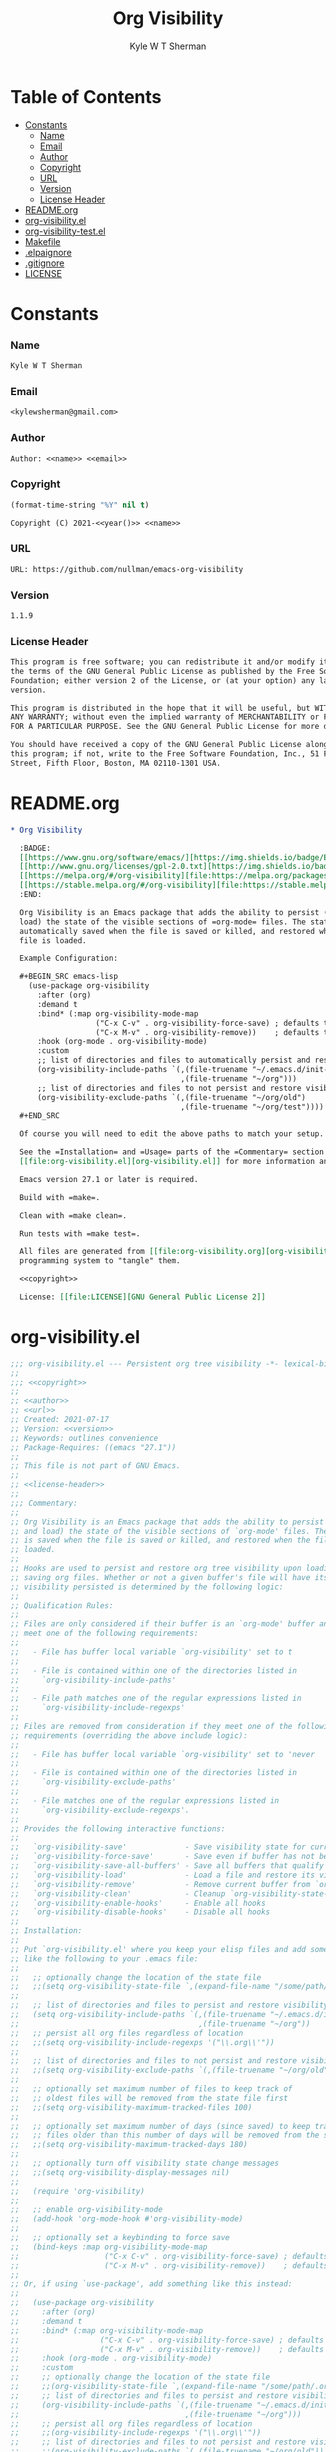* Org                                                              :noexport:
  #+TITLE: Org Visibility
  #+AUTHOR: Kyle W T Sherman
  #+EMAIL: kylewsherman@gmail.com
  #+FILENAME: org-visibility.org
  #+DESCRIPTION: Org/Babel 'literate' Org Visbility Package
  #+KEYWORDS: emacs, org-mode, org-visibility, outline, persistence, babel, elisp, emacs lisp, lisp, programming language, literate programming, reproducible research
  #+LANGUAGE: en
  #+PROPERTY: header-args :tangle no :noweb yes :results silent :mkdir yes
  #+OPTIONS: num:nil toc:nil d:(HIDE) tags:not-in-toc html-preamble:nil html-postamble:nil
  #+TIMESTAMP: <2022-06-25 15:34 (kyle)>

* Table of Contents
  :PROPERTIES:
  :TOC: :include all :ignore this
  :END:

  :CONTENTS:
- [[#constants][Constants]]
  - [[#name][Name]]
  - [[#email][Email]]
  - [[#author][Author]]
  - [[#copyright][Copyright]]
  - [[#url][URL]]
  - [[#version][Version]]
  - [[#license-header][License Header]]
- [[#readmeorg][README.org]]
- [[#org-visibilityel][org-visibility.el]]
- [[#org-visibility-testel][org-visibility-test.el]]
- [[#makefile][Makefile]]
- [[#elpaignore][.elpaignore]]
- [[#gitignore][.gitignore]]
- [[#license][LICENSE]]
  :END:

* Constants

*** Name

    #+NAME: name
    #+BEGIN_SRC org
      Kyle W T Sherman
    #+END_SRC

*** Email

    #+NAME: email
    #+BEGIN_SRC org
      <kylewsherman@gmail.com>
    #+END_SRC

*** Author

    #+NAME: author
    #+BEGIN_SRC org
      Author: <<name>> <<email>>
    #+END_SRC

*** Copyright

    #+NAME: year
    #+BEGIN_SRC emacs-lisp
      (format-time-string "%Y" nil t)
    #+END_SRC

    #+NAME: copyright
    #+BEGIN_SRC org
      Copyright (C) 2021-<<year()>> <<name>>
    #+END_SRC

*** URL

    #+NAME: url
    #+BEGIN_SRC org
      URL: https://github.com/nullman/emacs-org-visibility
    #+END_SRC

*** Version

    #+NAME: version
    #+BEGIN_SRC org
      1.1.9
    #+END_SRC

*** License Header

    #+NAME: license-header
    #+BEGIN_SRC org
      This program is free software; you can redistribute it and/or modify it under
      the terms of the GNU General Public License as published by the Free Software
      Foundation; either version 2 of the License, or (at your option) any later
      version.

      This program is distributed in the hope that it will be useful, but WITHOUT
      ANY WARRANTY; without even the implied warranty of MERCHANTABILITY or FITNESS
      FOR A PARTICULAR PURPOSE. See the GNU General Public License for more details.

      You should have received a copy of the GNU General Public License along with
      this program; if not, write to the Free Software Foundation, Inc., 51 Franklin
      Street, Fifth Floor, Boston, MA 02110-1301 USA.
    #+END_SRC

* README.org

  #+BEGIN_SRC org :tangle README.org
    ,* Org Visibility

      :BADGE:
      [[https://www.gnu.org/software/emacs/][https://img.shields.io/badge/Emacs-27-8e44bd.svg]]
      [[http://www.gnu.org/licenses/gpl-2.0.txt][https://img.shields.io/badge/license-GPL_2-green.svg]]
      [[https://melpa.org/#/org-visibility][file:https://melpa.org/packages/org-visibility-badge.svg]]
      [[https://stable.melpa.org/#/org-visibility][file:https://stable.melpa.org/packages/org-visibility-badge.svg]]
      :END:

      Org Visibility is an Emacs package that adds the ability to persist (save and
      load) the state of the visible sections of =org-mode= files. The state is
      automatically saved when the file is saved or killed, and restored when the
      file is loaded.

      Example Configuration:

      ,#+BEGIN_SRC emacs-lisp
        (use-package org-visibility
          :after (org)
          :demand t
          :bind* (:map org-visibility-mode-map
                       ("C-x C-v" . org-visibility-force-save) ; defaults to `find-alternative-file'
                       ("C-x M-v" . org-visibility-remove))    ; defaults to undefined
          :hook (org-mode . org-visibility-mode)
          :custom
          ;; list of directories and files to automatically persist and restore visibility state of
          (org-visibility-include-paths `(,(file-truename "~/.emacs.d/init-emacs.org")
                                          ,(file-truename "~/org")))
          ;; list of directories and files to not persist and restore visibility state of
          (org-visibility-exclude-paths `(,(file-truename "~/org/old")
                                          ,(file-truename "~/org/test"))))
      ,#+END_SRC

      Of course you will need to edit the above paths to match your setup.

      See the =Installation= and =Usage= parts of the =Commentary= section in
      [[file:org-visibility.el][org-visibility.el]] for more information and a full list of customizations.

      Emacs version 27.1 or later is required.

      Build with =make=.

      Clean with =make clean=.

      Run tests with =make test=.

      All files are generated from [[file:org-visibility.org][org-visibility.org]] using Emacs' org-mode literate
      programming system to "tangle" them.

      <<copyright>>

      License: [[file:LICENSE][GNU General Public License 2]]
  #+END_SRC

* org-visibility.el

  #+BEGIN_SRC emacs-lisp :tangle org-visibility.el
    ;;; org-visibility.el --- Persistent org tree visibility -*- lexical-binding: t; -*-
    ;;
    ;;; <<copyright>>
    ;;
    ;; <<author>>
    ;; <<url>>
    ;; Created: 2021-07-17
    ;; Version: <<version>>
    ;; Keywords: outlines convenience
    ;; Package-Requires: ((emacs "27.1"))
    ;;
    ;; This file is not part of GNU Emacs.
    ;;
    ;; <<license-header>>
    ;;
    ;;; Commentary:
    ;;
    ;; Org Visibility is an Emacs package that adds the ability to persist (save
    ;; and load) the state of the visible sections of `org-mode' files. The state
    ;; is saved when the file is saved or killed, and restored when the file is
    ;; loaded.
    ;;
    ;; Hooks are used to persist and restore org tree visibility upon loading and
    ;; saving org files. Whether or not a given buffer's file will have its
    ;; visibility persisted is determined by the following logic:
    ;;
    ;; Qualification Rules:
    ;;
    ;; Files are only considered if their buffer is an `org-mode' buffer and they
    ;; meet one of the following requirements:
    ;;
    ;;   - File has buffer local variable `org-visibility' set to t
    ;;
    ;;   - File is contained within one of the directories listed in
    ;;     `org-visibility-include-paths'
    ;;
    ;;   - File path matches one of the regular expressions listed in
    ;;     `org-visibility-include-regexps'
    ;;
    ;; Files are removed from consideration if they meet one of the following
    ;; requirements (overriding the above include logic):
    ;;
    ;;   - File has buffer local variable `org-visibility' set to 'never
    ;;
    ;;   - File is contained within one of the directories listed in
    ;;     `org-visibility-exclude-paths'
    ;;
    ;;   - File matches one of the regular expressions listed in
    ;;     `org-visibility-exclude-regexps'.
    ;;
    ;; Provides the following interactive functions:
    ;;
    ;;   `org-visibility-save'             - Save visibility state for current buffer
    ;;   `org-visibility-force-save'       - Save even if buffer has not been modified
    ;;   `org-visibility-save-all-buffers' - Save all buffers that qualify
    ;;   `org-visibility-load'             - Load a file and restore its visibility state
    ;;   `org-visibility-remove'           - Remove current buffer from `org-visibility-state-file'
    ;;   `org-visibility-clean'            - Cleanup `org-visibility-state-file'
    ;;   `org-visibility-enable-hooks'     - Enable all hooks
    ;;   `org-visibility-disable-hooks'    - Disable all hooks
    ;;
    ;; Installation:
    ;;
    ;; Put `org-visibility.el' where you keep your elisp files and add something
    ;; like the following to your .emacs file:
    ;;
    ;;   ;; optionally change the location of the state file
    ;;   ;;(setq org-visibility-state-file `,(expand-file-name "/some/path/.org-visibility"))
    ;;
    ;;   ;; list of directories and files to persist and restore visibility state of
    ;;   (setq org-visibility-include-paths `(,(file-truename "~/.emacs.d/init-emacs.org")
    ;;                                        ,(file-truename "~/org"))
    ;;   ;; persist all org files regardless of location
    ;;   ;;(setq org-visibility-include-regexps '("\\.org\\'"))
    ;;
    ;;   ;; list of directories and files to not persist and restore visibility state of
    ;;   ;;(setq org-visibility-exclude-paths `(,(file-truename "~/org/old")))
    ;;
    ;;   ;; optionally set maximum number of files to keep track of
    ;;   ;; oldest files will be removed from the state file first
    ;;   ;;(setq org-visibility-maximum-tracked-files 100)
    ;;
    ;;   ;; optionally set maximum number of days (since saved) to keep track of
    ;;   ;; files older than this number of days will be removed from the state file
    ;;   ;;(setq org-visibility-maximum-tracked-days 180)
    ;;
    ;;   ;; optionally turn off visibility state change messages
    ;;   ;;(setq org-visibility-display-messages nil)
    ;;
    ;;   (require 'org-visibility)
    ;;
    ;;   ;; enable org-visibility-mode
    ;;   (add-hook 'org-mode-hook #'org-visibility-mode)
    ;;
    ;;   ;; optionally set a keybinding to force save
    ;;   (bind-keys :map org-visibility-mode-map
    ;;                   ("C-x C-v" . org-visibility-force-save) ; defaults to `find-alternative-file'
    ;;                   ("C-x M-v" . org-visibility-remove))    ; defaults to undefined
    ;;
    ;; Or, if using `use-package', add something like this instead:
    ;;
    ;;   (use-package org-visibility
    ;;     :after (org)
    ;;     :demand t
    ;;     :bind* (:map org-visibility-mode-map
    ;;                  ("C-x C-v" . org-visibility-force-save) ; defaults to `find-alternative-file'
    ;;                  ("C-x M-v" . org-visibility-remove))    ; defaults to undefined
    ;;     :hook (org-mode . org-visibility-mode)
    ;;     :custom
    ;;     ;; optionally change the location of the state file
    ;;     ;;(org-visibility-state-file `,(expand-file-name "/some/path/.org-visibility"))
    ;;     ;; list of directories and files to persist and restore visibility state of
    ;;     (org-visibility-include-paths `(,(file-truename "~/.emacs.d/init-emacs.org")
    ;;                                     ,(file-truename "~/org")))
    ;;     ;; persist all org files regardless of location
    ;;     ;;(org-visibility-include-regexps '("\\.org\\'"))
    ;;     ;; list of directories and files to not persist and restore visibility state of
    ;;     ;;(org-visibility-exclude-paths `(,(file-truename "~/org/old")))
    ;;     ;; optionally set maximum number of files to keep track of
    ;;     ;; oldest files will be removed from the state file first
    ;;     ;;(org-visibility-maximum-tracked-files 100)
    ;;     ;; optionally set maximum number of days (since saved) to keep track of
    ;;     ;; files older than this number of days will be removed from the state file
    ;;     ;;(org-visibility-maximum-tracked-days 180)
    ;;     ;; optionally turn off visibility state change messages
    ;;     ;;(org-visibility-display-messages nil)
    ;;     )
    ;;
    ;; Usage:
    ;;
    ;; As long as `org-visibility-mode' is enabled, visibility state is
    ;; automatically persisted on file save or kill, and restored when loaded. No
    ;; user intervention is needed. The user can, however, call
    ;; `org-visibility-force-save' to save the current visibility state of a
    ;; buffer before a file save or kill would automatically trigger it next.
    ;;
    ;; Interactive commands:
    ;;
    ;; The `org-visibility-mode' function toggles the minor mode on and off. For
    ;; normal use, turn it on when `org-mode' is enabled.
    ;;
    ;; The `org-visibility-save' function saves the current buffer's file
    ;; visibility state if it has been modified or had an `org-cycle' change, and
    ;; matches the above Qualification Rules.
    ;;
    ;; The `org-visibility-force-save' function saves the current buffer's file
    ;; visibility state if it matches the above Qualification Rules, regardless of
    ;; whether the file has been modified.
    ;;
    ;; The `org-visibility-save-all-buffers' function saves the visibility state
    ;; for any modified buffer files that match the above Qualification Rules.
    ;;
    ;; The `org-visibility-load' function loads a file and restores its visibility
    ;; state if it matches the above Qualification Rules.
    ;;
    ;; The `org-visibility-remove' function removes a given file (or the current
    ;; buffer's file) from `org-visibility-state-file'.
    ;;
    ;; The `org-visibility-clean' function removes all missing or untracked files
    ;; from `org-visibility-state-file'.

    ;;; Code:

    (require 'cl-lib)
    (require 'outline)
    (require 'org)
    (require 'org-macs)

    (defgroup org-visibility nil
      "Persistent org tree visibility."
      :group 'org
      :prefix "org-visibility-")

    (defcustom org-visibility-display-messages t
      "Whether or not to display messages when visibility states are changed."
      :type 'boolean
      :group 'org-visibility)

    (defcustom org-visibility-state-file
      `,(expand-file-name ".org-visibility" user-emacs-directory)
      "File used to store org visibility state."
      :type 'string
      :group 'org-visibility)

    (defcustom org-visibility-include-paths '()
      "List of directories and files that will persist visibility.

    These directories and files will persist their visibility state
    when saved and loaded."
      :type '(repeat (choice string))
      :group 'org-visibility)

    (defcustom org-visibility-exclude-paths '()
      "List of directories and files that will not persist visibility.

    These directories and files will not persist their visibility
    state.

    Overrides `org-visibility-include-paths' and
    `org-visibility-include-regexps'."
      :type '(repeat (choice string))
      :group 'org-visibility)

    (defcustom org-visibility-include-regexps '()
      "List of regular expressions that will persist visibility.

    The directories and files that match these regular expressions
    will persist their visibility state when saved and loaded."
      :type '(repeat (choice regexp))
      :group 'org-visibility)

    (defcustom org-visibility-exclude-regexps '()
      "List of regular expressions that will not persist visibility.

    The directories and files that match these regular expressions
    will not persist their visibility state.

    Overrides `org-visibility-include-paths' and
    `org-visibility-include-regexps'."
      :type '(repeat (choice regexp))
      :group 'org-visibility)

    (defcustom org-visibility-maximum-tracked-files nil
      "Maximum number of files to track the visibility state of.

    When non-nil and persisting the state of a new org file causes
    this number to be exceeded, the oldest tracked file will be
    removed from the state file."
      :type 'number
      :group 'org-visibility)

    (defcustom org-visibility-maximum-tracked-days nil
      "Maximum number of days to track file visibility state.

    When non-nil, file states in the state file that have not been
    modified for this number of days will have their state
    information removed."
      :type 'number
      :group 'org-visibility)

    (defvar-local org-visibility
      nil
      "File local variable to determine visibility persistence.

    If nil, this setting has no effect on determining buffer file
    visibility state persistence.

    If t, buffer file should have its visibility state persisted and
    restored.

    If 'never, buffer file should never have its visibility state
    persisted and restored.

    Overrides `org-visibility-include-paths',
    `org-visibility-exclude-paths', `org-visibility-include-regexps',
    and `org-visibility-exclude-regexps'.)")

    (defvar-local org-visibility-dirty
      nil
      "Non-nil if buffer has been modified since last visibility save.")

    (defun org-visibility-version (&optional here)
      "Display the version of Org Visibility that is running in this session.
    With a prefix argument, insert the Emacs version string at point
    instead of displaying it."
      (interactive "P")
      (let ((version-string "Org Visibility <<version>>"))
        (if here
            (insert version-string)
          (if (called-interactively-p 'interactive)
              (message "%s" version-string)
            version-string))))

    (defun org-visibility--timestamp ()
      "Return timestamp in ISO 8601 format (YYYY-mm-ddTHH:MM:SSZ)."
      (format-time-string "%FT%T%Z"))

    (defun org-visibility--timestamp-to-epoch (timestamp)
      "Return epoch (seconds since 1970-01-01) from TIMESTAMP."
      (truncate (float-time (date-to-time timestamp))))

    (defun org-visibility--buffer-checksum (&optional buffer)
      "Return checksum for BUFFER."
      (secure-hash 'md5 (or buffer (current-buffer))))

    (defun org-visibility--remove-over-maximum-tracked-files (data)
      "Remove oldest files over maximum file count from DATA.

    Does nothing unless `org-visibility-maximum-tracked-files' is
    non-nil and exceeded."
      (when (and org-visibility-maximum-tracked-files
                 (cl-plusp org-visibility-maximum-tracked-files))
        (while (> (length data) org-visibility-maximum-tracked-files)
          (setq data (nreverse (cdr (nreverse data))))))
      data)

    (defun org-visibility--remove-over-maximum-tracked-days (data)
      "Remove all files over maximum day count from DATA.

    Does notthing unless `org-visibility-maximum-tracked-days' is
    non-nil and exceeded."
      (if (and org-visibility-maximum-tracked-days
               (cl-plusp org-visibility-maximum-tracked-days))
          (cl-do ((day (- (time-to-days (current-time)) org-visibility-maximum-tracked-days))
                  (d data (cdr d))
                  (n 0 (1+ n)))
              ((< (time-to-days (date-to-time (cadar d))) day)
               (cl-subseq data 0 n)))
        data))

    (defun org-visibility--set (buffer visible)
      "Set visibility state.

    Set visibility state record for BUFFER to VISIBLE and update
    `org-visibility-state-file' with new state."
      (let ((data (and (file-exists-p org-visibility-state-file)
                       (ignore-errors
                         (with-temp-buffer
                           (insert-file-contents org-visibility-state-file)
                           (read (buffer-substring-no-properties (point-min) (point-max)))))))
            (file-name (buffer-file-name buffer))
            (date (org-visibility--timestamp))
            (checksum (org-visibility--buffer-checksum buffer)))
        (when file-name
          (setq data (delq (assoc file-name data) data)) ; remove previous value
          (setq data (append (list (list file-name date checksum visible)) data)) ; add new value
          (setq data (org-visibility--remove-over-maximum-tracked-files data)) ; remove old files over maximum count
          (setq data (org-visibility--remove-over-maximum-tracked-days data)) ; remove old files over maximum days
          (with-temp-file org-visibility-state-file
            (insert (format "%S\n" data)))
          (when org-visibility-display-messages
            (message "Set visibility state for %s" file-name)))))

    (defun org-visibility--get (buffer)
      "Get visibility state.

    Return visibility state for BUFFER if found in
    `org-visibility-state-file'."
      (let ((data (and (file-exists-p org-visibility-state-file)
                       (ignore-errors
                         (with-temp-buffer
                           (insert-file-contents org-visibility-state-file)
                           (read (buffer-substring-no-properties (point-min) (point-max)))))))
            (file-name (buffer-file-name buffer))
            (checksum (org-visibility--buffer-checksum buffer)))
        (when file-name
          (let ((state (assoc file-name data)))
            (when (string= (caddr state) checksum)
              (when org-visibility-display-messages
                (message "Restored visibility state for %s" file-name))
              (cadddr state))))))

    (defun org-visibility--save-internal (&optional buffer noerror force)
      "Save visibility snapshot of org BUFFER.

    If NOERROR is non-nil, do not throw errors.

    If FORCE is non-nil, save even if file is not marked as dirty."
      (let ((buffer (or buffer (current-buffer)))
            (file-name (buffer-file-name buffer))
            (visible '()))
        (with-current-buffer buffer
          (if (not (derived-mode-p 'org-mode))
              (unless noerror
                (user-error "Not an Org buffer"))
            (if (not file-name)
                (unless noerror
                  (user-error "No file associated with this buffer: %S" buffer))
              (when (or force org-visibility-dirty)
                (save-mark-and-excursion
                  (goto-char (point-min))
                  (while (not (eobp))
                    (when (not (invisible-p (point)))
                      (push (point) visible))
                    (forward-visible-line 1)))
                (org-visibility--set buffer (nreverse visible))
                (setq org-visibility-dirty nil)))))))

    (defun org-visibility--load-internal (&optional buffer noerror)
      "Load visibility snapshot of org BUFFER.

    If NOERROR is non-nil, do not throw errors."
      (let ((buffer (or buffer (current-buffer))))
        (with-current-buffer buffer
          (if (not (derived-mode-p 'org-mode))
              (unless noerror
                (user-error "Not an Org buffer"))
            (if (not (buffer-file-name buffer))
                (unless noerror
                  (user-error "No file associated with this buffer: %S" buffer))
              (let ((visible (org-visibility--get buffer)))
                (save-mark-and-excursion
                  (outline-hide-sublevels 1)
                  (dolist (x visible)
                    (ignore-errors
                      (when (> x 1)
                        (goto-char x)
                        (when (invisible-p (1- (point)))
                          (org-flag-region (1- (point-at-bol)) (point-at-eol) nil 'outline))))))
                (setq org-visibility-dirty nil)))))))

    (defun org-visibility--check-file-path (file-name paths)
      "Return whether FILE-NAME is in one of the PATHS."
      (let ((file-name (file-truename file-name)))
        (cl-do ((paths paths (cdr paths))
                (match nil))
            ((or (null paths) match) match)
          (let ((path (car paths)))
            (when (>= (length file-name) (length path))
              (let ((part (substring file-name 0 (length path))))
                (when (string= part path)
                  (setq match t))))))))

    (defun org-visibility--check-file-regexp (file-name regexps)
      "Return whether FILE-NAME is a match for one of the REGEXPS."
      (let ((file-name (file-truename file-name)))
        (cl-do ((regexps regexps (cdr regexps))
                (match nil))
            ((or (null regexps) match) match)
          (let ((regexp (car regexps)))
            (when (string-match regexp file-name)
              (setq match t))))))

    (defun org-visibility--check-file-include-exclude-paths-and-regexps (file-name)
      "Return whether FILE-NAME should have its visibility state persisted.

    Return whether FILE-NAME is in one of the paths listed in
    `org-visibility-include-paths' or matches a regular expression
    listed in `org-visibility-include-regexps', and FILE-NAME is not
    in one of the paths listed in `org-visibility-exclude-paths' or
    matches a regular expression listed in
    `org-visibility-exclude-regexps'."
      (and (or (org-visibility--check-file-path file-name org-visibility-include-paths)
               (org-visibility--check-file-regexp file-name org-visibility-include-regexps))
           (not (or (org-visibility--check-file-path file-name org-visibility-exclude-paths)
                    (org-visibility--check-file-regexp file-name org-visibility-exclude-regexps)))))

    (defun org-visibility--check-buffer-file-persistence (buffer)
      "Return whether BUFFER should have its visibility state persisted.

    Return whether BUFFER's file is in one of the paths listed in
    `org-visibility-include-paths' or matches a regular expression
    listed in `org-visibility-include-regexps', and BUFFER's file is
    not in one of the paths listed in `org-visibility-exclude-paths'
    or matches a regular expression listed in
    `org-visibility-exclude-regexps'."
      (with-current-buffer buffer
        (cl-case (if (boundp 'org-visibility) org-visibility nil)
          ('nil (let ((file-name (buffer-file-name buffer)))
                  (if file-name
                      (org-visibility--check-file-include-exclude-paths-and-regexps file-name)
                    nil)))
          ('never nil)
          (t t))))

    ;;;###autoload
    (defun org-visibility-remove (&optional file-name)
      "Remove visibility state of FILE-NAME or `current-buffer'."
      (interactive)
      (let ((file-name (or file-name (buffer-file-name (current-buffer)))))
        (when file-name
          (let ((data
                 (cl-remove-if
                  (lambda (x) (string-equal (car x) file-name))
                  (and (file-exists-p org-visibility-state-file)
                       (with-temp-buffer
                         (insert-file-contents org-visibility-state-file)
                         (read (buffer-substring-no-properties (point-min) (point-max))))))))
            (with-temp-file org-visibility-state-file
              (insert (format "%S\n" data)))
            (when org-visibility-display-messages
              (message "Removed visibility state of %s" file-name))))))

    ;;;###autoload
    (defun org-visibility-clean ()
      "Remove any missing files from `org-visibility-state-file'."
      (interactive)
      (let ((data
             (cl-remove-if-not
              (lambda (x)
                (let ((file-name (car x)))
                  (and (file-exists-p file-name)
                       (org-visibility--check-file-include-exclude-paths-and-regexps file-name))))
              (and (file-exists-p org-visibility-state-file)
                   (with-temp-buffer
                     (insert-file-contents org-visibility-state-file)
                     (read (buffer-substring-no-properties (point-min) (point-max))))))))
        (with-temp-file org-visibility-state-file
          (insert (format "%S\n" data)))
        (when org-visibility-display-messages
          (message "Visibility state file has been cleaned"))))

    ;;;###autoload
    (defun org-visibility-save (&optional noerror force)
      "Save visibility state if buffer has been modified.

    If NOERROR is non-nil, do not throw errors.

    If FORCE is non-nil, save even if file is not marked as dirty."
      (interactive)
      (when (org-visibility--check-buffer-file-persistence (current-buffer))
        (org-visibility--save-internal (current-buffer) noerror force)))

    (defun org-visibility-save-noerror ()
      "Save visibility state if buffer has been modified, ignoring errors."
      (org-visibility-save :noerror))

    ;;;###autoload
    (defun org-visibility-force-save ()
      "Save visibility state even if buffer has not been modified."
      (interactive)
      (org-visibility-save nil :force))

    ;;;###autoload
    (defun org-visibility-save-all-buffers (&optional force)
      "Save visibility state for any modified buffers, ignoring errors.

    If FORCE is non-nil, save even if files are not marked as dirty."
      (interactive)
      (dolist (buffer (buffer-list))
        (when (org-visibility--check-buffer-file-persistence buffer)
          (org-visibility--save-internal buffer :noerror force))))

    ;;;###autoload
    (defun org-visibility-load (&optional file)
      "Load FILE or `current-buffer' and restore its visibility state, ignoring errors."
      (interactive)
      (let ((buffer (if file (get-file-buffer file) (current-buffer))))
        (when (and buffer (org-visibility--check-buffer-file-persistence buffer))
          (org-visibility--load-internal buffer :noerror))))

    (defun org-visibility-dirty ()
      "Set visibility dirty flag."
      (when (and (eq major-mode 'org-mode)
                 (not org-visibility-dirty)
                 (org-visibility--check-buffer-file-persistence (current-buffer)))
        (setq org-visibility-dirty t)))

    (defun org-visibility-dirty-org-cycle (state)
      "Set visibility dirty flag when `org-cycle' is called.

    Unless STATE is 'INVALID-STATE."
      ;; dummy check to prevent compiler warning
      (when (not (eq state 'INVALID-STATE))
        (org-visibility-dirty)))

    (defun org-visibility-enable-hooks ()
      "Helper function to enable all `org-visibility' hooks."
      (add-hook 'after-save-hook #'org-visibility-save-noerror :append)
      (add-hook 'kill-buffer-hook #'org-visibility-save-noerror :append)
      (add-hook 'kill-emacs-hook #'org-visibility-save-all-buffers :append)
      (add-hook 'find-file-hook #'org-visibility-load :append)
      (add-hook 'first-change-hook #'org-visibility-dirty :append)
      (add-hook 'org-cycle-hook #'org-visibility-dirty-org-cycle :append))

    (defun org-visibility-disable-hooks ()
      "Helper function to disable all `org-visibility' hooks."
      (remove-hook 'after-save-hook #'org-visibility-save-noerror)
      (remove-hook 'kill-buffer-hook #'org-visibility-save-noerror)
      (remove-hook 'kill-emacs-hook #'org-visibility-save-all-buffers)
      (remove-hook 'find-file-hook #'org-visibility-load)
      (remove-hook 'first-change-hook #'org-visibility-dirty)
      (remove-hook 'org-cycle-hook #'org-visibility-dirty-org-cycle))

    ;;;###autoload
    (define-minor-mode org-visibility-mode
      "Minor mode for toggling `org-visibility' hooks on and off.

    This minor mode will persist (save and load) the state of the
    visible sections of `org-mode' files. The state is saved when the
    file is saved or killed, and restored when the file is loaded.

    \\{org-visibility-mode-map}"
      :lighter " vis"
      :keymap (make-sparse-keymap)
      ;; toggle hooks on and off
      (if org-visibility-mode
          (org-visibility-enable-hooks)
        (org-visibility-disable-hooks)))

    (provide 'org-visibility)

    ;;; org-visibility.el ends here
  #+END_SRC

* org-visibility-test.el

  #+BEGIN_SRC emacs-lisp :tangle org-visibility-test.el
    ;;; org-visibility-test.el --- Test org-visibility.el -*- lexical-binding: t; no-byte-compile: t; -*-
    ;;
    ;;; <<copyright>>
    ;;
    ;; <<author>>
    ;; Created: 2021-07-17
    ;;
    ;; This file is not part of GNU Emacs.
    ;;
    ;; <<license-header>>
    ;;
    ;;; Commentary:
    ;;
    ;; Run all tests interactively:
    ;;
    ;;   (ert-run-tests-interactively '(tag org-visibility))
    ;;
    ;; Run all tests in batch mode:
    ;;
    ;;   (ert-run-tests-batch '(tag org-visibility))

    ;;; Code:

    (require 'org)
    (require 'org-visibility)
    (require 'ert)

    (defun org-visibility-test-run-test (test files)
      "Setup test environment, run TEST using FILES, then restore environment."
      (org-visibility-mode 1)
      (let ((org-startup-folded 'showeverything)
            (org-odd-levels-only t)
            (enable-local-variables :all)
            (enable-local-eval t)
            (state-file org-visibility-state-file)
            (include-paths org-visibility-include-paths)
            (exclude-paths org-visibility-exclude-paths)
            (temp-state-file (make-temp-file "org-visibility-test-state-file-"))
            errors)
        (setq org-visibility-state-file temp-state-file
              org-visibility-include-paths '()
              org-visibility-exclude-paths '())
        (unwind-protect
            (setq errors (remove nil (apply #'append (nreverse (funcall test)))))
          (progn
            (setq org-visibility-state-file state-file
                  org-visibility-include-paths include-paths
                  org-visibility-exclude-paths exclude-paths)
            (mapc
             (lambda (x) (when (file-exists-p x) (delete-file x)))
             files)
            (delete-file temp-state-file)))
        (should (not errors))))

    (defun org-visibility-test-create-org-file (&optional local-var-visbility)
      "Create temporary `org-mode' file to test with.

    If LOCAL-VAR-VISBILITY is non-nil, set local variable
    `org-visibility' to LOCAL-VAR-VISBILITY."
      (let ((file (make-temp-file "org-visibility-test-" nil ".org")))
        (with-temp-file file
          (insert "* Heading 1")
          (newline)
          (insert "*** Heading 1.2")
          (newline)
          (insert "Body text 1.2")
          (newline)
          (insert "And some more")
          (newline)
          (insert "* Heading 2")
          (newline)
          (insert "*** Heading 2.1")
          (newline)
          (insert "***** Heading 2.1.1")
          (newline)
          (insert "Body text 2.1.1")
          (newline)
          (insert "*** Heading 2.2")
          (newline)
          (insert "Body text 2.2")
          (newline)
          (insert "* Heading 3")
          (newline)
          (insert "Body text 3")
          (newline)
          (when local-var-visbility
            (newline)
            ;; concat is used to prevent emacs from trying to set local variables on this file
            (insert (concat ";; Local " "Variables:"))
            (newline)
            (insert (format ";; org-visibility: %s" local-var-visbility))
            (newline)
            (insert ";; End:")
            (newline)))
        file))

    (defun org-visibility-test-cycle-outline ()
      "Hide all sublevels then cycle Heading 2."
      (outline-hide-sublevels 1)
      (goto-char (point-min))
      (forward-line 4)
      (org-cycle))

    (defun org-visibility-test-check-visible-lines (lines)
      "Test that all LINES are visible, and no others, in current
    buffer.

    Return list of errors, or nil, if none."
      (let (errors)
        (goto-char (point-min))
        (while (not (eobp))
          (let ((line (buffer-substring-no-properties (point-at-bol) (point-at-eol))))
            (if (member (line-number-at-pos) lines)
                (unless (not (invisible-p (point)))
                  (push (format "Line not visible: %s" line) errors))
              (unless (invisible-p (point))
                (push (format "Line visible: %s" line) errors)))
            (forward-line 1)))
        (nreverse errors)))

    (defun org-visibility-test-check-mode (enabled)
      "Test that `org-visibility-mode' is ENABLED.

    Return error, if not ENABLED, otherwise nil."
      (if (or (and org-visibility-mode enabled)
              (and (not org-visibility-mode) (not enabled)))
          nil
        (list (format "Mode not: %s" enabled))))

    (defun org-visibility-test-check-state-file-entries (count)
      "Test that `org-visibility-state-file' has COUNT entries.

    Return a list of one error, or nil, if correct."
      (with-temp-buffer
        (insert-file-contents org-visibility-state-file)
        (let ((entries (condition-case nil (length (read (buffer-string))) ('error 0))))
          (if (= entries count)
              nil
            (list (format "State file entry count: %s (expected %s)" entries count))))))

    (defun org-visibility-test-decrease-state-file-timestamps (days)
      "Subtract DAYS from all timestamps in `org-visibility-state-file'."
      (let ((data (and (file-exists-p org-visibility-state-file)
                       (ignore-errors
                         (with-temp-buffer
                           (insert-file-contents org-visibility-state-file)
                           (read (buffer-substring-no-properties (point-min) (point-max))))))))
        (when data
          (dolist (x data)
            (let ((ts (format-time-string
                       "%FT%T%Z"
                       (encode-time
                        (decoded-time-add (decode-time (date-to-time (cadr x)))
                                          (make-decoded-time :day (- days)))))))
              (setcdr x (cons ts (cddr x)))))
          (with-temp-file org-visibility-state-file
            (insert (format "%S\n" data))))))

    (defun org-visibility-test-check-dirty-status (is-dirty)
      "Test that `org-visibility-dirty' is IS-DIRTY.

    Return a list of one error, or nil, if correct."
      (if (eq org-visibility-dirty is-dirty)
          nil
        (list (format "Dirty flag: %s (expect %s)" org-visibility-dirty is-dirty))))

    ;;; Tests

    (ert-deftest org-visibility-test-test-no-persistence ()
      "Test no visibility persistence."
      :tags '(org-visibility)
      (let ((file (org-visibility-test-create-org-file))
            errors)
        (org-visibility-test-run-test
         (lambda ()
           (find-file file)
           (org-visibility-test-cycle-outline)
           (push (org-visibility-test-check-visible-lines '(1 5 6 9 11)) errors)
           (kill-buffer (current-buffer))
           (find-file file)
           (push (org-visibility-test-check-visible-lines '(1 2 3 4 5 6 7 8 9 10 11 12)) errors)
           (kill-buffer (current-buffer))
           errors)
         (list file))))

    (ert-deftest org-visibility-test-test-no-persistence-with-local-var-nil ()
      "Test no visibility persistence using local var
    `org-visibility' set to nil."
      :tags '(org-visibility)
      (let ((file (org-visibility-test-create-org-file "nil"))
            errors)
        (org-visibility-test-run-test
         (lambda ()
           (find-file file)
           (org-visibility-test-cycle-outline)
           (push (org-visibility-test-check-visible-lines '(1 5 6 9 11)) errors)
           (kill-buffer (current-buffer))
           (find-file file)
           (push (org-visibility-test-check-visible-lines '(1 2 3 4 5 6 7 8 9 10 11 12 13 14 15 16 17 18)) errors)
           (kill-buffer (current-buffer))
           errors)
         (list file))))

    (ert-deftest org-visibility-test-test-no-persistence-with-local-var-never ()
      "Test no visibility persistence using local var
    `org-visibility' set to never."
      :tags '(org-visibility)
      (let ((file (org-visibility-test-create-org-file "never"))
            errors)
        (org-visibility-test-run-test
         (lambda ()
           (let ((org-visibility-include-paths (list file)))
             (find-file file)
             (org-visibility-test-cycle-outline)
             (push (org-visibility-test-check-visible-lines '(1 5 6 9 11)) errors)
             (kill-buffer (current-buffer))
             (find-file file)
             (push (org-visibility-test-check-visible-lines '(1 2 3 4 5 6 7 8 9 10 11 12 13 14 15 16 17 18)) errors)
             (kill-buffer (current-buffer)))
           errors)
         (list file))))

    (ert-deftest org-visibility-test-test-persistence-with-local-var-t ()
      "Test visibility persistence using local var `org-visibility'
    set to t."
      :tags '(org-visibility)
      (let ((file (org-visibility-test-create-org-file "t"))
            errors)
        (org-visibility-test-run-test
         (lambda ()
           (find-file file)
           (org-visibility-test-cycle-outline)
           (push (org-visibility-test-check-visible-lines '(1 5 6 9 11)) errors)
           (kill-buffer (current-buffer))
           (push (org-visibility-test-check-state-file-entries 1) errors)
           (find-file file)
           (push (org-visibility-test-check-visible-lines '(1 5 6 9 11)) errors)
           (kill-buffer (current-buffer))
           errors)
         (list file))))

    (ert-deftest org-visibility-test-test-persistence-with-include-paths ()
      "Test visibility persistence using include paths."
      :tags '(org-visibility)
      (let ((file (org-visibility-test-create-org-file))
            errors)
        (org-visibility-test-run-test
         (lambda ()
           (let ((org-visibility-include-paths (list file)))
             (find-file file)
             (org-visibility-test-cycle-outline)
             (push (org-visibility-test-check-visible-lines '(1 5 6 9 11)) errors)
             (kill-buffer (current-buffer))
             (push (org-visibility-test-check-state-file-entries 1) errors)
             (find-file file)
             (push (org-visibility-test-check-visible-lines '(1 5 6 9 11)) errors)
             (kill-buffer (current-buffer)))
           errors)
         (list file))))

    (ert-deftest org-visibility-test-test-persistence-with-include-regexps ()
      "Test visibility persistence using include regular expressions."
      :tags '(org-visibility)
      (let ((file (org-visibility-test-create-org-file))
            errors)
        (org-visibility-test-run-test
         (lambda ()
           (let ((org-visibility-include-regexps (list "\\.org\\'")))
             (find-file file)
             (org-visibility-test-cycle-outline)
             (push (org-visibility-test-check-visible-lines '(1 5 6 9 11)) errors)
             (kill-buffer (current-buffer))
             (push (org-visibility-test-check-state-file-entries 1) errors)
             (find-file file)
             (push (org-visibility-test-check-visible-lines '(1 5 6 9 11)) errors)
             (kill-buffer (current-buffer)))
           errors)
         (list file))))

    (ert-deftest org-visibility-test-test-no-persistence-with-include-exclude-paths ()
      "Test no visibility persistence using include and exclude paths."
      :tags '(org-visibility)
      (let ((file (org-visibility-test-create-org-file))
            errors)
        (org-visibility-test-run-test
         (lambda ()
           (let ((org-visibility-include-paths (list (file-name-directory file)))
                 (org-visibility-exclude-paths (list file)))
             (find-file file)
             (org-visibility-test-cycle-outline)
             (push (org-visibility-test-check-visible-lines '(1 5 6 9 11)) errors)
             (kill-buffer (current-buffer))
             (find-file file)
             (push (org-visibility-test-check-visible-lines '(1 2 3 4 5 6 7 8 9 10 11 12 13 14 15 16 17 18)) errors)
             (kill-buffer (current-buffer)))
           errors)
         (list file))))

    (ert-deftest org-visibility-test-test-no-persistence-with-include-exclude-regexps ()
      "Test no visibility persistence using include and exclude regular expressions."
      :tags '(org-visibility)
      (let ((file (org-visibility-test-create-org-file))
            errors)
        (org-visibility-test-run-test
         (lambda ()
           (let ((org-visibility-include-regexps (list "\\.org\\'"))
                 (org-visibility-exclude-regexps (list "\\.org\\'")))
             (find-file file)
             (org-visibility-test-cycle-outline)
             (push (org-visibility-test-check-visible-lines '(1 5 6 9 11)) errors)
             (kill-buffer (current-buffer))
             (find-file file)
             (push (org-visibility-test-check-visible-lines '(1 2 3 4 5 6 7 8 9 10 11 12 13 14 15 16 17 18)) errors)
             (kill-buffer (current-buffer)))
           errors)
         (list file))))

    (ert-deftest org-visibility-test-test-no-persistence-with-fundamental-mode-and-local-var-t ()
      "Test no visibility persistence using `fundamental-mode' and
    local var `org-visibility' set to t."
      :tags '(org-visibility)
      (let ((file (org-visibility-test-create-org-file "t"))
            errors)
        (org-visibility-test-run-test
         (lambda ()
           (find-file file)
           (org-visibility-test-cycle-outline)
           (push (org-visibility-test-check-visible-lines '(1 5 6 9 11)) errors)
           (fundamental-mode)
           (kill-buffer (current-buffer))
           (find-file file)
           (push (org-visibility-test-check-visible-lines '(1 5 11)) errors)
           (kill-buffer (current-buffer))
           errors)
         (list file))))

    (ert-deftest org-visibility-test-test-no-persistence-with-fundamental-mode-and-include-paths ()
      "Test no visibility persistence using `fundamental-mode' and
    include paths."
      :tags '(org-visibility)
      (let ((file (org-visibility-test-create-org-file))
            errors)
        (org-visibility-test-run-test
         (lambda ()
           (let ((org-visibility-include-paths (list file)))
             (find-file file)
             (org-visibility-test-cycle-outline)
             (push (org-visibility-test-check-visible-lines '(1 5 6 9 11)) errors)
             (fundamental-mode)
             (kill-buffer (current-buffer))
             (find-file file)
             (push (org-visibility-test-check-visible-lines '(1 5 11)) errors)
             (kill-buffer (current-buffer)))
           errors)
         (list file))))

    (ert-deftest org-visibility-test-test-no-persistence-with-fundamental-mode-and-include-regexps ()
      "Test no visibility persistence using `fundamental-mode' and
    include regular expressions."
      :tags '(org-visibility)
      (let ((file (org-visibility-test-create-org-file))
            errors)
        (org-visibility-test-run-test
         (lambda ()
           (let ((org-visibility-include-regexps (list "\\.org\\'")))
             (find-file file)
             (org-visibility-test-cycle-outline)
             (push (org-visibility-test-check-visible-lines '(1 5 6 9 11)) errors)
             (fundamental-mode)
             (kill-buffer (current-buffer))
             (find-file file)
             (push (org-visibility-test-check-visible-lines '(1 5 11)) errors)
             (kill-buffer (current-buffer)))
           errors)
         (list file))))

    (ert-deftest org-visibility-test-test-no-persistence-with-mode-disabled ()
      "Test no visibility persistence with mode disabled."
      :tags '(org-visibility)
      (let ((file (org-visibility-test-create-org-file))
            errors)
        (org-visibility-test-run-test
         (lambda ()
           (let ((org-visibility-include-paths (list file)))
             (org-visibility-mode -1)
             (find-file file)
             (org-visibility-test-check-mode nil)
             (org-visibility-test-cycle-outline)
             (push (org-visibility-test-check-visible-lines '(1 5 6 9 11)) errors)
             (kill-buffer (current-buffer))
             (find-file file)
             (org-visibility-test-check-mode nil)
             (push (org-visibility-test-check-visible-lines '(1 2 3 4 5 6 7 8 9 10 11 12 13 14 15 16 17 18)) errors)
             (kill-buffer (current-buffer)))
           errors)
         (list file))))

    (ert-deftest org-visibility-test-test-persistence-with-mode-enabled ()
      "Test visibility persistence with mode enabled."
      :tags '(org-visibility)
      (let ((file (org-visibility-test-create-org-file))
            errors)
        (org-visibility-test-run-test
         (lambda ()
           (let ((org-visibility-include-paths (list file)))
             (org-visibility-mode -1)
             (find-file file)
             (org-visibility-test-check-mode nil)
             (org-visibility-test-cycle-outline)
             (push (org-visibility-test-check-visible-lines '(1 5 6 9 11)) errors)
             (kill-buffer (current-buffer))
             (find-file file)
             (org-visibility-test-check-mode nil)
             (push (org-visibility-test-check-visible-lines '(1 2 3 4 5 6 7 8 9 10 11 12 13 14 15 16 17 18)) errors)
             (org-visibility-test-cycle-outline)
             (push (org-visibility-test-check-visible-lines '(1 5 6 9 11)) errors)
             (org-visibility-mode 1)
             (org-visibility-test-check-mode t)
             (kill-buffer (current-buffer))
             (find-file file)
             (org-visibility-test-check-mode t)
             (push (org-visibility-test-check-visible-lines '(1 5 11)) errors)
             (kill-buffer (current-buffer)))
           errors)
         (list file))))

    (ert-deftest org-visibility-test-test-maximum-tracked-files ()
      "Test visibility persistence expires when
    `org-visibility-maximum-tracked-files' is exceeded."
      :tags '(org-visibility)
      (let ((file1 (org-visibility-test-create-org-file))
            (file2 (org-visibility-test-create-org-file))
            errors)
        (org-visibility-test-run-test
         (lambda ()
           (let ((org-visibility-maximum-tracked-files 1)
                 (org-visibility-include-paths (list file1 file2)))
             (find-file file1)
             (org-visibility-test-cycle-outline)
             (push (org-visibility-test-check-visible-lines '(1 5 6 9 11)) errors)
             (kill-buffer (current-buffer))
             (push (org-visibility-test-check-state-file-entries 1) errors)
             (find-file file2)
             (org-visibility-test-cycle-outline)
             (push (org-visibility-test-check-visible-lines '(1 5 6 9 11)) errors)
             (kill-buffer (current-buffer))
             (push (org-visibility-test-check-state-file-entries 1) errors)
             (find-file file2)
             (push (org-visibility-test-check-visible-lines '(1 5 6 9 11)) errors)
             (kill-buffer (current-buffer))
             (find-file file1)
             (push (org-visibility-test-check-visible-lines '(1 5 11)) errors)
             (kill-buffer (current-buffer)))
           errors)
         (list file1 file2))))

    (ert-deftest org-visibility-test-test-maximum-tracked-files-2 ()
      "Test visibility persistence expires when
    `org-visibility-maximum-tracked-files' is exceeded."
      :tags '(org-visibility)
      (let ((file1 (org-visibility-test-create-org-file))
            (file2 (org-visibility-test-create-org-file))
            (file3 (org-visibility-test-create-org-file))
            errors)
        (org-visibility-test-run-test
         (lambda ()
           (let ((org-visibility-maximum-tracked-files 2)
                 (org-visibility-include-paths (list file1 file2 file3)))
             (find-file file1)
             (org-visibility-test-cycle-outline)
             (push (org-visibility-test-check-visible-lines '(1 5 6 9 11)) errors)
             (kill-buffer (current-buffer))
             (push (org-visibility-test-check-state-file-entries 1) errors)
             (find-file file2)
             (org-visibility-test-cycle-outline)
             (push (org-visibility-test-check-visible-lines '(1 5 6 9 11)) errors)
             (kill-buffer (current-buffer))
             (push (org-visibility-test-check-state-file-entries 2) errors)
             (find-file file3)
             (org-visibility-test-cycle-outline)
             (push (org-visibility-test-check-visible-lines '(1 5 6 9 11)) errors)
             (kill-buffer (current-buffer))
             (push (org-visibility-test-check-state-file-entries 2) errors)
             (find-file file3)
             (push (org-visibility-test-check-visible-lines '(1 5 6 9 11)) errors)
             (kill-buffer (current-buffer))
             (find-file file2)
             (push (org-visibility-test-check-visible-lines '(1 5 6 9 11)) errors)
             (org-visibility-force-save)
             (kill-buffer (current-buffer))
             (push (org-visibility-test-check-state-file-entries 2) errors)
             (find-file file1)
             (push (org-visibility-test-check-visible-lines '(1 5 11)) errors)
             (org-visibility-test-cycle-outline)
             (push (org-visibility-test-check-visible-lines '(1 5 6 9 11)) errors)
             (kill-buffer (current-buffer))
             (push (org-visibility-test-check-state-file-entries 2) errors)
             (find-file file1)
             (push (org-visibility-test-check-visible-lines '(1 5 6 9 11)) errors)
             (kill-buffer (current-buffer))
             (find-file file2)
             (push (org-visibility-test-check-visible-lines '(1 5 6 9 11)) errors)
             (kill-buffer (current-buffer))
             (find-file file3)
             (push (org-visibility-test-check-visible-lines '(1 5 11)) errors)
             (kill-buffer (current-buffer)))
           errors)
         (list file1 file2 file3))))

    (ert-deftest org-visibility-test-test-maximum-tracked-days ()
      "Test visibility persistence expires when
    `org-visibility-maximum-tracked-days' is exceeded."
      :tags '(org-visibility)
      (let ((file1 (org-visibility-test-create-org-file))
            (file2 (org-visibility-test-create-org-file))
            errors)
        (org-visibility-test-run-test
         (lambda ()
           (let ((org-visibility-maximum-tracked-days 3)
                 (org-visibility-include-paths (list file1 file2)))
             (find-file file1)
             (org-visibility-test-cycle-outline)
             (push (org-visibility-test-check-visible-lines '(1 5 6 9 11)) errors)
             (kill-buffer (current-buffer))
             (push (org-visibility-test-check-state-file-entries 1) errors)
             (org-visibility-test-decrease-state-file-timestamps 2)
             (find-file file2)
             (org-visibility-test-cycle-outline)
             (push (org-visibility-test-check-visible-lines '(1 5 6 9 11)) errors)
             (kill-buffer (current-buffer))
             (push (org-visibility-test-check-state-file-entries 2) errors)
             (org-visibility-test-decrease-state-file-timestamps 2)
             (find-file file2)
             (push (org-visibility-test-check-visible-lines '(1 5 6 9 11)) errors)
             (org-visibility-force-save)
             (kill-buffer (current-buffer))
             (push (org-visibility-test-check-state-file-entries 1) errors)
             (find-file file1)
             (push (org-visibility-test-check-visible-lines '(1 5 11)) errors)
             (kill-buffer (current-buffer)))
           errors)
         (list file1 file2))))

    (ert-deftest org-visibility-test-test-maximum-tracked-days-2 ()
      "Test visibility persistence expires when
    `org-visibility-maximum-tracked-days' is exceeded."
      :tags '(org-visibility)
      (let ((file1 (org-visibility-test-create-org-file))
            (file2 (org-visibility-test-create-org-file))
            (file3 (org-visibility-test-create-org-file))
            errors)
        (org-visibility-test-run-test
         (lambda ()
           (let ((org-visibility-maximum-tracked-days 5)
                 (org-visibility-include-paths (list file1 file2 file3)))
             (find-file file1)
             (org-visibility-test-cycle-outline)
             (push (org-visibility-test-check-visible-lines '(1 5 6 9 11)) errors)
             (kill-buffer (current-buffer))
             (push (org-visibility-test-check-state-file-entries 1) errors)
             (org-visibility-test-decrease-state-file-timestamps 2)
             (find-file file2)
             (org-visibility-test-cycle-outline)
             (push (org-visibility-test-check-visible-lines '(1 5 6 9 11)) errors)
             (kill-buffer (current-buffer))
             (push (org-visibility-test-check-state-file-entries 2) errors)
             (org-visibility-test-decrease-state-file-timestamps 2)
             (find-file file3)
             (org-visibility-test-cycle-outline)
             (push (org-visibility-test-check-visible-lines '(1 5 6 9 11)) errors)
             (kill-buffer (current-buffer))
             (push (org-visibility-test-check-state-file-entries 3) errors)
             (org-visibility-test-decrease-state-file-timestamps 2)
             (find-file file3)
             (push (org-visibility-test-check-visible-lines '(1 5 6 9 11)) errors)
             (kill-buffer (current-buffer))
             (find-file file2)
             (push (org-visibility-test-check-visible-lines '(1 5 6 9 11)) errors)
             (org-visibility-force-save)
             (kill-buffer (current-buffer))
             (push (org-visibility-test-check-state-file-entries 2) errors)
             (find-file file1)
             (push (org-visibility-test-check-visible-lines '(1 5 11)) errors)
             (org-visibility-test-cycle-outline)
             (push (org-visibility-test-check-visible-lines '(1 5 6 9 11)) errors)
             (kill-buffer (current-buffer))
             (push (org-visibility-test-check-state-file-entries 3) errors)
             (org-visibility-test-decrease-state-file-timestamps 4)
             (find-file file1)
             (push (org-visibility-test-check-visible-lines '(1 5 6 9 11)) errors)
             (org-visibility-force-save)
             (kill-buffer (current-buffer))
             (push (org-visibility-test-check-state-file-entries 2) errors)
             (find-file file2)
             (push (org-visibility-test-check-visible-lines '(1 5 6 9 11)) errors)
             (kill-buffer (current-buffer))
             (find-file file3)
             (push (org-visibility-test-check-visible-lines '(1 5 11)) errors)
             (kill-buffer (current-buffer)))
           errors)
         (list file1 file2 file3))))

    (ert-deftest org-visibility-test-test-remove ()
      "Test `org-visibility-remove'."
      :tags '(org-visibility)
      (let ((file1 (org-visibility-test-create-org-file))
            (file2 (org-visibility-test-create-org-file))
            errors)
        (org-visibility-test-run-test
         (lambda ()
           (let ((org-visibility-include-paths (list file1 file2)))
             (find-file file1)
             (org-visibility-test-cycle-outline)
             (kill-buffer (current-buffer))
             (find-file file2)
             (org-visibility-test-cycle-outline)
             (kill-buffer (current-buffer))
             (push (org-visibility-test-check-state-file-entries 2) errors)
             (org-visibility-remove file1)
             (push (org-visibility-test-check-state-file-entries 1) errors)
             (find-file file2)
             (org-visibility-remove)
             (push (org-visibility-test-check-state-file-entries 0) errors))
           errors)
         (list file1 file2))))

    (ert-deftest org-visibility-test-test-clean-remove-file ()
      "Test `org-visibility-clean'."
      :tags '(org-visibility)
      (let ((file1 (org-visibility-test-create-org-file))
            (file2 (org-visibility-test-create-org-file))
            errors)
        (org-visibility-test-run-test
         (lambda ()
           (let ((org-visibility-include-paths (list file1 file2)))
             (find-file file1)
             (org-visibility-test-cycle-outline)
             (kill-buffer (current-buffer))
             (find-file file2)
             (org-visibility-test-cycle-outline)
             (kill-buffer (current-buffer))
             (push (org-visibility-test-check-state-file-entries 2) errors)
             (delete-file file1)
             (org-visibility-clean)
             (push (org-visibility-test-check-state-file-entries 1) errors)
             (delete-file file2))
           errors)
         (list file1 file2))))

    (ert-deftest org-visibility-test-test-clean-remove-include-path ()
      "Test `org-visibility-clean'."
      :tags '(org-visibility)
      (let ((file1 (org-visibility-test-create-org-file))
            (file2 (org-visibility-test-create-org-file))
            errors)
        (org-visibility-test-run-test
         (lambda ()
           (let ((org-visibility-include-paths (list file1 file2)))
             (find-file file1)
             (org-visibility-test-cycle-outline)
             (kill-buffer (current-buffer))
             (find-file file2)
             (org-visibility-test-cycle-outline)
             (kill-buffer (current-buffer))
             (push (org-visibility-test-check-state-file-entries 2) errors)
             (setq org-visibility-include-paths (list file1))
             (org-visibility-clean)
             (push (org-visibility-test-check-state-file-entries 1) errors))
           errors)
         (list file1 file2))))

    (ert-deftest org-visibility-test-test-force-save ()
      "Test `org-visibility-force-save'."
      :tags '(org-visibility)
      (let ((file1 (org-visibility-test-create-org-file))
            (file2 (org-visibility-test-create-org-file))
            errors)
        (org-visibility-test-run-test
         (lambda ()
           (let ((org-visibility-include-paths (list file1 file2)))
             (find-file file1)
             (org-visibility-test-cycle-outline)
             (kill-buffer (current-buffer))
             (push (org-visibility-test-check-state-file-entries 1) errors)
             (find-file file2)
             (org-visibility-force-save)
             (push (org-visibility-test-check-state-file-entries 2) errors)
             (kill-buffer (current-buffer)))
           errors)
         (list file1 file2))))

    (ert-deftest org-visibility-test-test-save-all-buffers ()
      "Test `org-visibility-save-all-buffers'."
      :tags '(org-visibility)
      (let ((file1 (org-visibility-test-create-org-file))
            (file2 (org-visibility-test-create-org-file))
            errors)
        (org-visibility-test-run-test
         (lambda ()
           (let ((org-visibility-include-paths (list file1 file2)))
             (find-file file1)
             (org-visibility-test-cycle-outline)
             (push (org-visibility-test-check-visible-lines '(1 5 6 9 11)) errors)
             (find-file file2)
             (org-visibility-test-cycle-outline)
             (push (org-visibility-test-check-visible-lines '(1 5 6 9 11)) errors)
             (org-visibility-save-all-buffers)
             (push (org-visibility-test-check-state-file-entries 2) errors)
             (find-file file1)
             (kill-buffer (current-buffer))
             (find-file file2)
             (kill-buffer (current-buffer))
             (find-file file1)
             (push (org-visibility-test-check-visible-lines '(1 5 6 9 11)) errors)
             (kill-buffer (current-buffer))
             (find-file file2)
             (push (org-visibility-test-check-visible-lines '(1 5 6 9 11)) errors)
             (kill-buffer (current-buffer)))
           errors)
         (list file1 file2))))

    (ert-deftest org-visibility-test-test-save-error-with-fundamental-mode-and-include-paths ()
      "Test save error thrown using `fundamental-mode' and include paths"
      :tags '(org-visibility)
      (let ((file (org-visibility-test-create-org-file))
            errors)
        (org-visibility-test-run-test
         (lambda ()
           (let ((org-visibility-include-paths (list file))
                 (error '("Expected `org-visibility-save' to throw an error")))
             (find-file file)
             (org-visibility-test-cycle-outline)
             (push (org-visibility-test-check-visible-lines '(1 5 6 9 11)) errors)
             (fundamental-mode)
             (condition-case err
                 (org-visibility-force-save)
               ('error
                (setq error nil)))
             (kill-buffer (current-buffer))
             (if error
                 (nreverse (push error errors))
               errors)))
         (list file))))

    (ert-deftest org-visibility-test-test-dirty ()
      "Test file dirty state from change."
      :tags '(org-visibility)
      (let ((file (org-visibility-test-create-org-file))
            errors)
        (org-visibility-test-run-test
         (lambda ()
           (let ((org-visibility-include-paths (list file)))
             (find-file file)
             (push (org-visibility-test-check-dirty-status nil) errors)
             (goto-char (point-at-eol))
             (push (org-visibility-test-check-dirty-status nil) errors)
             (insert "A")
             (push (org-visibility-test-check-dirty-status t) errors)
             (save-buffer)
             (kill-buffer (current-buffer)))
           errors)
         (list file))))

    (ert-deftest org-visibility-test-test-dirty-org-cycle ()
      "Test file dirty state from `org-cycle'."
      :tags '(org-visibility)
      (let ((file (org-visibility-test-create-org-file))
            errors)
        (org-visibility-test-run-test
         (lambda ()
           (let ((org-visibility-include-paths (list file)))
             (find-file file)
             (push (org-visibility-test-check-dirty-status nil) errors)
             (outline-hide-sublevels 1)
             (push (org-visibility-test-check-dirty-status nil) errors)
             (forward-line 4)
             (push (org-visibility-test-check-dirty-status nil) errors)
             (org-cycle)
             (push (org-visibility-test-check-dirty-status t) errors)
             (save-buffer)
             (kill-buffer (current-buffer))
             (find-file file)
             (push (org-visibility-test-check-visible-lines '(1 5 6 9 11)) errors)
             (kill-buffer (current-buffer)))
           errors)
         (list file))))

    ;;; org-visibility-test.el ends here
  #+END_SRC

* Makefile

  #+BEGIN_SRC makefile :tangle Makefile
    .RECIPEPREFIX = >

    .PHONY: all clean test

    EMACS = emacs

    ELCFILES = $(addsuffix .elc, $(basename $(wildcard *.el)))

    all: $(ELCFILES)

    %.elc: %.el
    > @echo Compiling $<
    > @${EMACS} -batch -q -no-site-file -L . -f batch-byte-compile $<

    clean:
    > @rm -f *.elc

    test: all
    > @${EMACS} -batch -L . -l *-test.el -f ert-run-tests-batch-and-exit
  #+END_SRC

  Run make clean, all, and tests.

  #+BEGIN_SRC sh :results output replace
    make clean all test 2>&1 | tail -n 2 | head -n 1
  #+END_SRC

  #+RESULTS:
  : Ran 25 tests, 25 results as expected, 0 unexpected (2022-01-09 13:56:45-0600, 0.697782 sec)

* .elpaignore

  #+BEGIN_SRC conf-unix :tangle .elpaignore
    .gitignore
    Makefile
    ,*-test.el
  #+END_SRC

* .gitignore

  #+BEGIN_SRC conf-unix :tangle .gitignore
    ,*.elc
  #+END_SRC

* LICENSE

  #+BEGIN_SRC text :tangle LICENSE
    GNU GENERAL PUBLIC LICENSE

    Version 2, June 1991

    Copyright (C) 1989, 1991 Free Software Foundation, Inc.
    51 Franklin Street, Fifth Floor, Boston, MA  02110-1301, USA

    Everyone is permitted to copy and distribute verbatim copies of this license
    document, but changing it is not allowed.

    Preamble

    The licenses for most software are designed to take away your freedom to share
    and change it. By contrast, the GNU General Public License is intended to
    guarantee your freedom to share and change free software--to make sure the
    software is free for all its users. This General Public License applies to
    most of the Free Software Foundation's software and to any other program whose
    authors commit to using it. (Some other Free Software Foundation software is
    covered by the GNU Lesser General Public License instead.) You can apply it to
    your programs, too.

    When we speak of free software, we are referring to freedom, not price. Our
    General Public Licenses are designed to make sure that you have the freedom to
    distribute copies of free software (and charge for this service if you wish),
    that you receive source code or can get it if you want it, that you can change
    the software or use pieces of it in new free programs; and that you know you
    can do these things.

    To protect your rights, we need to make restrictions that forbid anyone to
    deny you these rights or to ask you to surrender the rights. These
    restrictions translate to certain responsibilities for you if you distribute
    copies of the software, or if you modify it.

    For example, if you distribute copies of such a program, whether gratis or for
    a fee, you must give the recipients all the rights that you have. You must
    make sure that they, too, receive or can get the source code. And you must
    show them these terms so they know their rights.

    We protect your rights with two steps: (1) copyright the software, and (2)
    offer you this license which gives you legal permission to copy, distribute
    and/or modify the software.

    Also, for each author's protection and ours, we want to make certain that
    everyone understands that there is no warranty for this free software. If the
    software is modified by someone else and passed on, we want its recipients to
    know that what they have is not the original, so that any problems introduced
    by others will not reflect on the original authors' reputations.

    Finally, any free program is threatened constantly by software patents. We
    wish to avoid the danger that redistributors of a free program will
    individually obtain patent licenses, in effect making the program proprietary.
    To prevent this, we have made it clear that any patent must be licensed for
    everyone's free use or not licensed at all.

    The precise terms and conditions for copying, distribution and modification
    follow.

    TERMS AND CONDITIONS FOR COPYING, DISTRIBUTION AND MODIFICATION

    0. This License applies to any program or other work which contains a notice
    placed by the copyright holder saying it may be distributed under the terms of
    this General Public License. The "Program", below, refers to any such program
    or work, and a "work based on the Program" means either the Program or any
    derivative work under copyright law: that is to say, a work containing the
    Program or a portion of it, either verbatim or with modifications and/or
    translated into another language. (Hereinafter, translation is included
    without limitation in the term "modification".) Each licensee is addressed as
    "you".

    Activities other than copying, distribution and modification are not covered
    by this License; they are outside its scope. The act of running the Program is
    not restricted, and the output from the Program is covered only if its
    contents constitute a work based on the Program (independent of having been
    made by running the Program). Whether that is true depends on what the Program
    does.

    1. You may copy and distribute verbatim copies of the Program's source code as
    you receive it, in any medium, provided that you conspicuously and
    appropriately publish on each copy an appropriate copyright notice and
    disclaimer of warranty; keep intact all the notices that refer to this License
    and to the absence of any warranty; and give any other recipients of the
    Program a copy of this License along with the Program.

    You may charge a fee for the physical act of transferring a copy, and you may
    at your option offer warranty protection in exchange for a fee.

    2. You may modify your copy or copies of the Program or any portion of it,
    thus forming a work based on the Program, and copy and distribute such
    modifications or work under the terms of Section 1 above, provided that you
    also meet all of these conditions:

        a) You must cause the modified files to carry prominent notices stating
        that you changed the files and the date of any change.

        b) You must cause any work that you distribute or publish, that in whole
        or in part contains or is derived from the Program or any part thereof, to
        be licensed as a whole at no charge to all third parties under the terms
        of this License.

        c) If the modified program normally reads commands interactively when run,
        you must cause it, when started running for such interactive use in the
        most ordinary way, to print or display an announcement including an
        appropriate copyright notice and a notice that there is no warranty (or
        else, saying that you provide a warranty) and that users may redistribute
        the program under these conditions, and telling the user how to view a
        copy of this License. (Exception: if the Program itself is interactive but
        does not normally print such an announcement, your work based on the
        Program is not required to print an announcement.)

    These requirements apply to the modified work as a whole. If identifiable
    sections of that work are not derived from the Program, and can be reasonably
    considered independent and separate works in themselves, then this License,
    and its terms, do not apply to those sections when you distribute them as
    separate works. But when you distribute the same sections as part of a whole
    which is a work based on the Program, the distribution of the whole must be on
    the terms of this License, whose permissions for other licensees extend to the
    entire whole, and thus to each and every part regardless of who wrote it.

    Thus, it is not the intent of this section to claim rights or contest your
    rights to work written entirely by you; rather, the intent is to exercise the
    right to control the distribution of derivative or collective works based on
    the Program.

    In addition, mere aggregation of another work not based on the Program with
    the Program (or with a work based on the Program) on a volume of a storage or
    distribution medium does not bring the other work under the scope of this
    License.

    3. You may copy and distribute the Program (or a work based on it, under
    Section 2) in object code or executable form under the terms of Sections 1 and
    2 above provided that you also do one of the following:

        a) Accompany it with the complete corresponding machine-readable source
        code, which must be distributed under the terms of Sections 1 and 2 above
        on a medium customarily used for software interchange; or,

        b) Accompany it with a written offer, valid for at least three years, to
        give any third party, for a charge no more than your cost of physically
        performing source distribution, a complete machine-readable copy of the
        corresponding source code, to be distributed under the terms of Sections 1
        and 2 above on a medium customarily used for software interchange; or,

        c) Accompany it with the information you received as to the offer to
        distribute corresponding source code. (This alternative is allowed only
        for noncommercial distribution and only if you received the program in
        object code or executable form with such an offer, in accord with
        Subsection b above.)

    The source code for a work means the preferred form of the work for making
    modifications to it. For an executable work, complete source code means all
    the source code for all modules it contains, plus any associated interface
    definition files, plus the scripts used to control compilation and
    installation of the executable. However, as a special exception, the source
    code distributed need not include anything that is normally distributed (in
    either source or binary form) with the major components (compiler, kernel, and
    so on) of the operating system on which the executable runs, unless that
    component itself accompanies the executable.

    If distribution of executable or object code is made by offering access to
    copy from a designated place, then offering equivalent access to copy the
    source code from the same place counts as distribution of the source code,
    even though third parties are not compelled to copy the source along with the
    object code.

    4. You may not copy, modify, sublicense, or distribute the Program except as
    expressly provided under this License. Any attempt otherwise to copy, modify,
    sublicense or distribute the Program is void, and will automatically terminate
    your rights under this License. However, parties who have received copies, or
    rights, from you under this License will not have their licenses terminated so
    long as such parties remain in full compliance.

    5. You are not required to accept this License, since you have not signed it.
    However, nothing else grants you permission to modify or distribute the
    Program or its derivative works. These actions are prohibited by law if you do
    not accept this License. Therefore, by modifying or distributing the Program
    (or any work based on the Program), you indicate your acceptance of this
    License to do so, and all its terms and conditions for copying, distributing
    or modifying the Program or works based on it.

    6. Each time you redistribute the Program (or any work based on the Program),
    the recipient automatically receives a license from the original licensor to
    copy, distribute or modify the Program subject to these terms and conditions.
    You may not impose any further restrictions on the recipients' exercise of the
    rights granted herein. You are not responsible for enforcing compliance by
    third parties to this License.

    7. If, as a consequence of a court judgment or allegation of patent
    infringement or for any other reason (not limited to patent issues),
    conditions are imposed on you (whether by court order, agreement or otherwise)
    that contradict the conditions of this License, they do not excuse you from
    the conditions of this License. If you cannot distribute so as to satisfy
    simultaneously your obligations under this License and any other pertinent
    obligations, then as a consequence you may not distribute the Program at all.
    For example, if a patent license would not permit royalty-free redistribution
    of the Program by all those who receive copies directly or indirectly through
    you, then the only way you could satisfy both it and this License would be to
    refrain entirely from distribution of the Program.

    If any portion of this section is held invalid or unenforceable under any
    particular circumstance, the balance of the section is intended to apply and
    the section as a whole is intended to apply in other circumstances.

    It is not the purpose of this section to induce you to infringe any patents or
    other property right claims or to contest validity of any such claims; this
    section has the sole purpose of protecting the integrity of the free software
    distribution system, which is implemented by public license practices. Many
    people have made generous contributions to the wide range of software
    distributed through that system in reliance on consistent application of that
    system; it is up to the author/donor to decide if he or she is willing to
    distribute software through any other system and a licensee cannot impose that
    choice.

    This section is intended to make thoroughly clear what is believed to be a
    consequence of the rest of this License.

    8. If the distribution and/or use of the Program is restricted in certain
    countries either by patents or by copyrighted interfaces, the original
    copyright holder who places the Program under this License may add an explicit
    geographical distribution limitation excluding those countries, so that
    distribution is permitted only in or among countries not thus excluded. In
    such case, this License incorporates the limitation as if written in the body
    of this License.

    9. The Free Software Foundation may publish revised and/or new versions of the
    General Public License from time to time. Such new versions will be similar in
    spirit to the present version, but may differ in detail to address new
    problems or concerns.

    Each version is given a distinguishing version number. If the Program
    specifies a version number of this License which applies to it and "any later
    version", you have the option of following the terms and conditions either of
    that version or of any later version published by the Free Software
    Foundation. If the Program does not specify a version number of this License,
    you may choose any version ever published by the Free Software Foundation.

    10. If you wish to incorporate parts of the Program into other free programs
    whose distribution conditions are different, write to the author to ask for
    permission. For software which is copyrighted by the Free Software Foundation,
    write to the Free Software Foundation; we sometimes make exceptions for this.
    Our decision will be guided by the two goals of preserving the free status of
    all derivatives of our free software and of promoting the sharing and reuse of
    software generally.

    NO WARRANTY

    11. BECAUSE THE PROGRAM IS LICENSED FREE OF CHARGE, THERE IS NO WARRANTY FOR
    THE PROGRAM, TO THE EXTENT PERMITTED BY APPLICABLE LAW. EXCEPT WHEN OTHERWISE
    STATED IN WRITING THE COPYRIGHT HOLDERS AND/OR OTHER PARTIES PROVIDE THE
    PROGRAM "AS IS" WITHOUT WARRANTY OF ANY KIND, EITHER EXPRESSED OR IMPLIED,
    INCLUDING, BUT NOT LIMITED TO, THE IMPLIED WARRANTIES OF MERCHANTABILITY AND
    FITNESS FOR A PARTICULAR PURPOSE. THE ENTIRE RISK AS TO THE QUALITY AND
    PERFORMANCE OF THE PROGRAM IS WITH YOU. SHOULD THE PROGRAM PROVE DEFECTIVE,
    YOU ASSUME THE COST OF ALL NECESSARY SERVICING, REPAIR OR CORRECTION.

    12. IN NO EVENT UNLESS REQUIRED BY APPLICABLE LAW OR AGREED TO IN WRITING WILL
    ANY COPYRIGHT HOLDER, OR ANY OTHER PARTY WHO MAY MODIFY AND/OR REDISTRIBUTE
    THE PROGRAM AS PERMITTED ABOVE, BE LIABLE TO YOU FOR DAMAGES, INCLUDING ANY
    GENERAL, SPECIAL, INCIDENTAL OR CONSEQUENTIAL DAMAGES ARISING OUT OF THE USE
    OR INABILITY TO USE THE PROGRAM (INCLUDING BUT NOT LIMITED TO LOSS OF DATA OR
    DATA BEING RENDERED INACCURATE OR LOSSES SUSTAINED BY YOU OR THIRD PARTIES OR
    A FAILURE OF THE PROGRAM TO OPERATE WITH ANY OTHER PROGRAMS), EVEN IF SUCH
    HOLDER OR OTHER PARTY HAS BEEN ADVISED OF THE POSSIBILITY OF SUCH DAMAGES.

    END OF TERMS AND CONDITIONS

    How to Apply These Terms to Your New Programs

    If you develop a new program, and you want it to be of the greatest possible
    use to the public, the best way to achieve this is to make it free software
    which everyone can redistribute and change under these terms.

    To do so, attach the following notices to the program. It is safest to attach
    them to the start of each source file to most effectively convey the exclusion
    of warranty; and each file should have at least the "copyright" line and a
    pointer to where the full notice is found.

    one line to give the program's name and an idea of what it does.
    Copyright (C) yyyy  name of author

    This program is free software; you can redistribute it and/or modify it under
    the terms of the GNU General Public License as published by the Free Software
    Foundation; either version 2 of the License, or (at your option) any later
    version.

    This program is distributed in the hope that it will be useful, but WITHOUT
    ANY WARRANTY; without even the implied warranty of MERCHANTABILITY or FITNESS
    FOR A PARTICULAR PURPOSE. See the GNU General Public License for more details.

    You should have received a copy of the GNU General Public License along with
    this program; if not, write to the Free Software Foundation, Inc., 51 Franklin
    Street, Fifth Floor, Boston, MA 02110-1301, USA.

    Also add information on how to contact you by electronic and paper mail.

    If the program is interactive, make it output a short notice like this when it
    starts in an interactive mode:

    Gnomovision version 69, Copyright (C) year name of author Gnomovision comes
    with ABSOLUTELY NO WARRANTY; for details type `show w'. This is free software,
    and you are welcome to redistribute it under certain conditions; type `show c'
    for details.

    The hypothetical commands `show w' and `show c' should show the appropriate
    parts of the General Public License. Of course, the commands you use may be
    called something other than `show w' and `show c'; they could even be
    mouse-clicks or menu items--whatever suits your program.

    You should also get your employer (if you work as a programmer) or your
    school, if any, to sign a "copyright disclaimer" for the program, if
    necessary. Here is a sample; alter the names:

    Yoyodyne, Inc., hereby disclaims all copyright interest in the program
    `Gnomovision' (which makes passes at compilers) written by James Hacker.

    <signature of Ty Coon>, 1 April 1989
    Ty Coon, President of Vice

    This General Public License does not permit incorporating your program into
    proprietary programs. If your program is a subroutine library, you may
    consider it more useful to permit linking proprietary applications with the
    library. If this is what you want to do, use the GNU Lesser General Public
    License instead of this License.
  #+END_SRC
